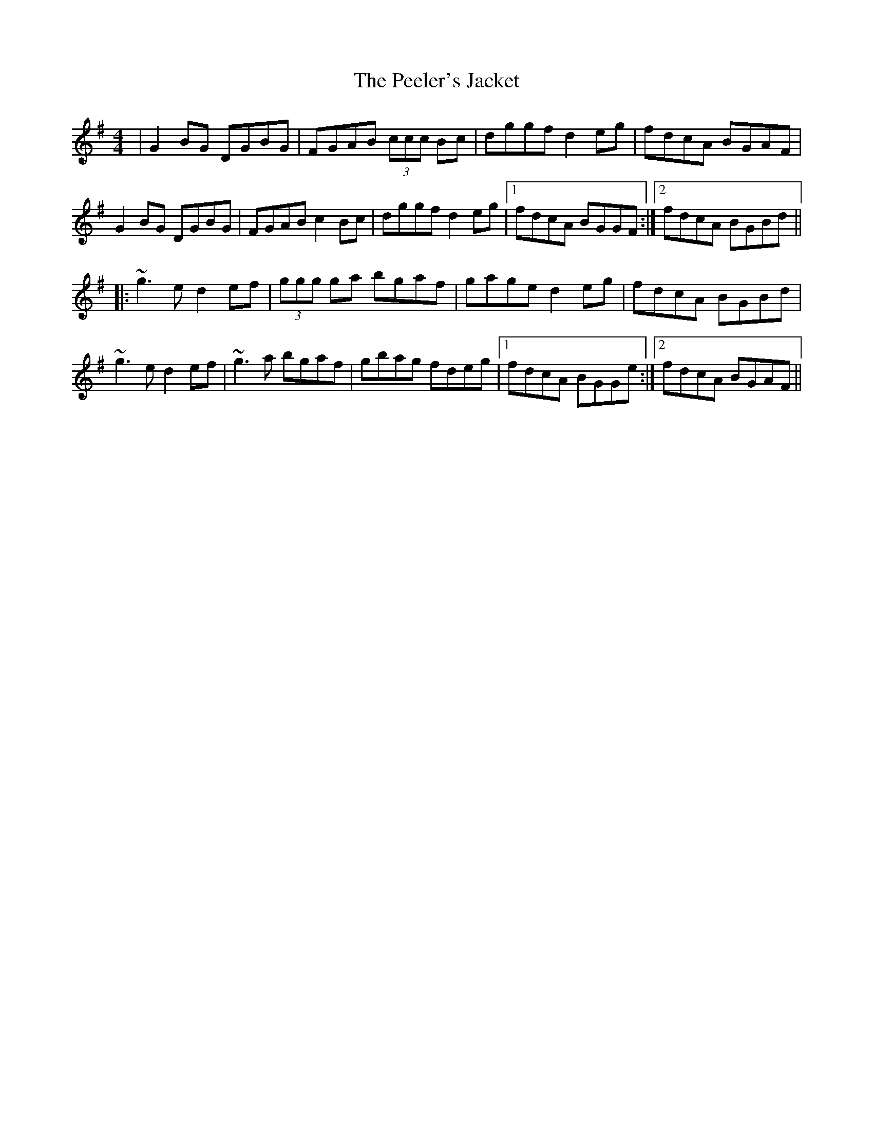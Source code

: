 X: 32010
T: Peeler's Jacket, The
R: reel
M: 4/4
K: Gmajor
|G2 BG DGBG|FGAB (3ccc Bc|dggf d2eg|fdcA BGAF|
G2 BG DGBG|FGAB c2 Bc|dggf d2eg|1 fdcA BGGF:|2 fdcA BGBd||
|:~g3 e d2 ef|(3ggg ga bgaf|gage d2 eg|fdcA BGBd|
~g3 e d2 ef|~g3 a bgaf|gbag fdeg|1 fdcA BGGe:|2 fdcA BGAF||


